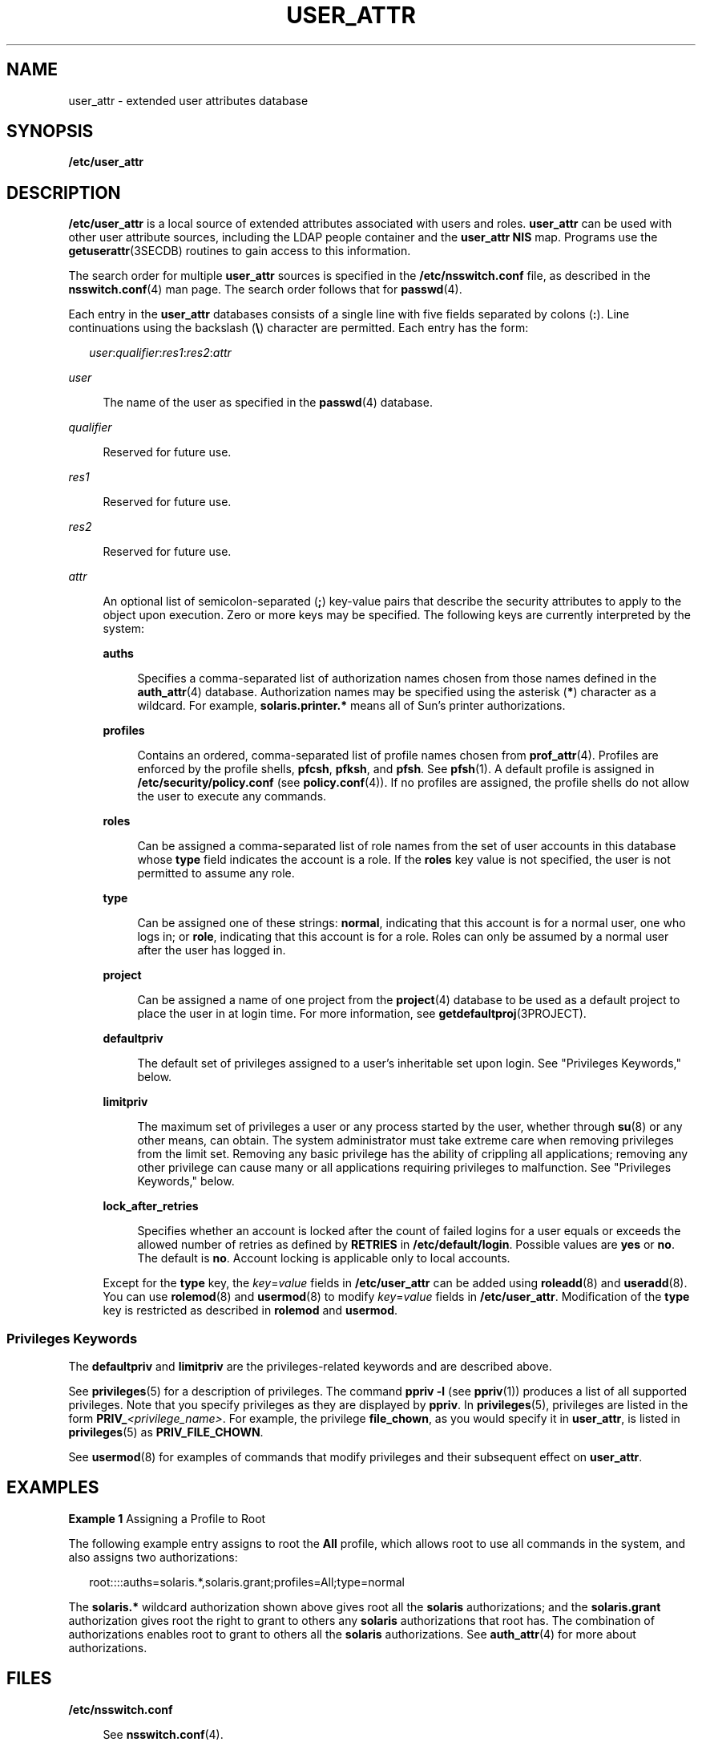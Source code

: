 '\" te
.\"  Copyright (C) 2008 Sun Microsystems, Inc. All Rights Reserved
.\" The contents of this file are subject to the terms of the Common Development and Distribution License (the "License").  You may not use this file except in compliance with the License.
.\" You can obtain a copy of the license at usr/src/OPENSOLARIS.LICENSE or http://www.opensolaris.org/os/licensing.  See the License for the specific language governing permissions and limitations under the License.
.\" When distributing Covered Code, include this CDDL HEADER in each file and include the License file at usr/src/OPENSOLARIS.LICENSE.  If applicable, add the following below this CDDL HEADER, with the fields enclosed by brackets "[]" replaced with your own identifying information: Portions Copyright [yyyy] [name of copyright owner]
.TH USER_ATTR 4 "May 13, 2017"
.SH NAME
user_attr \- extended user attributes database
.SH SYNOPSIS
.LP
.nf
\fB/etc/user_attr\fR
.fi

.SH DESCRIPTION
.LP
\fB/etc/user_attr\fR is a local source of extended attributes associated with
users and roles. \fBuser_attr\fR can be used with other user attribute sources,
including the LDAP people container and the \fBuser_attr\fR \fBNIS\fR map.
Programs use the \fBgetuserattr\fR(3SECDB)
routines to gain access to this information.
.sp
.LP
The search order for multiple \fBuser_attr\fR sources is specified in the
\fB/etc/nsswitch.conf\fR file, as described in the \fBnsswitch.conf\fR(4) man
page. The search order follows that for \fBpasswd\fR(4).
.sp
.LP
Each entry in the \fBuser_attr\fR databases consists of a single line with five
fields separated by colons (\fB:\fR). Line continuations using the backslash
(\fB\e\fR) character are permitted. Each entry has the form:
.sp
.in +2
.nf
\fIuser\fR:\fIqualifier\fR:\fIres1\fR:\fIres2\fR:\fIattr\fR
.fi
.in -2

.sp
.ne 2
.na
\fB\fIuser\fR\fR
.ad
.sp .6
.RS 4n
The name of the user as specified in the \fBpasswd\fR(4) database.
.RE

.sp
.ne 2
.na
\fB\fIqualifier\fR\fR
.ad
.sp .6
.RS 4n
Reserved for future use.
.RE

.sp
.ne 2
.na
\fB\fIres1\fR\fR
.ad
.sp .6
.RS 4n
Reserved for future use.
.RE

.sp
.ne 2
.na
\fB\fIres2\fR\fR
.ad
.sp .6
.RS 4n
Reserved for future use.
.RE

.sp
.ne 2
.na
\fB\fIattr\fR\fR
.ad
.sp .6
.RS 4n
An optional list of semicolon-separated (\fB;\fR) key-value pairs that describe
the security attributes to apply to the object upon execution. Zero or more
keys may be specified. The following keys are currently interpreted by the
system:
.sp
.ne 2
.na
\fB\fBauths\fR\fR
.ad
.sp .6
.RS 4n
Specifies a comma-separated list of authorization names chosen from those names
defined in the \fBauth_attr\fR(4) database. Authorization names may be
specified using the asterisk (\fB*\fR) character as a wildcard. For example,
\fBsolaris.printer.*\fR means all of Sun's printer authorizations.
.RE

.sp
.ne 2
.na
\fB\fBprofiles\fR\fR
.ad
.sp .6
.RS 4n
Contains an ordered, comma-separated list of profile names chosen from
\fBprof_attr\fR(4). Profiles are enforced by the profile shells, \fBpfcsh\fR,
\fBpfksh\fR, and \fBpfsh\fR. See \fBpfsh\fR(1). A default profile is assigned
in \fB/etc/security/policy.conf\fR (see \fBpolicy.conf\fR(4)). If no profiles
are assigned, the profile shells do not allow the user to execute any commands.
.RE

.sp
.ne 2
.na
\fB\fBroles\fR\fR
.ad
.sp .6
.RS 4n
Can be assigned a comma-separated list of role names from the set of user
accounts in this database whose \fBtype\fR field indicates the account is a
role. If the \fBroles\fR key value is not specified, the user is not permitted
to assume any role.
.RE

.sp
.ne 2
.na
\fB\fBtype\fR\fR
.ad
.sp .6
.RS 4n
Can be assigned one of these strings: \fBnormal\fR, indicating that this
account is for a normal user, one who logs in; or \fBrole\fR, indicating that
this account is for a role. Roles can only be assumed by a normal user after
the user has logged in.
.RE

.sp
.ne 2
.na
\fB\fBproject\fR\fR
.ad
.sp .6
.RS 4n
Can be assigned a name of one project from the \fBproject\fR(4) database to be
used as a default project to place the user in at login time. For more
information, see \fBgetdefaultproj\fR(3PROJECT).
.RE

.sp
.ne 2
.na
\fB\fBdefaultpriv\fR\fR
.ad
.sp .6
.RS 4n
The default set of privileges assigned to a user's inheritable set upon login.
See "Privileges Keywords," below.
.RE

.sp
.ne 2
.na
\fB\fBlimitpriv\fR\fR
.ad
.sp .6
.RS 4n
The maximum set of privileges a user or any process started by the user,
whether through \fBsu\fR(8) or any other means, can obtain. The system
administrator must take extreme care when removing privileges from the limit
set. Removing any basic privilege has the ability of crippling all
applications; removing any other privilege can cause many or all applications
requiring privileges to malfunction. See "Privileges Keywords," below.
.RE

.sp
.ne 2
.na
\fB\fBlock_after_retries\fR\fR
.ad
.sp .6
.RS 4n
Specifies whether an account is locked after the count of failed logins for a
user equals or exceeds the allowed number of retries as defined by
\fBRETRIES\fR in \fB/etc/default/login\fR. Possible values are \fByes\fR or
\fBno\fR. The default is \fBno\fR. Account locking is applicable only to local
accounts.
.RE

.sp
.LP
Except for the \fBtype\fR key, the \fB\fIkey\fR=\fIvalue\fR\fR fields in
\fB/etc/user_attr\fR can be added using \fBroleadd\fR(8) and
\fBuseradd\fR(8). You can use \fBrolemod\fR(8) and \fBusermod\fR(8) to
modify \fB\fIkey\fR=\fIvalue\fR\fR fields in \fB/etc/user_attr\fR. Modification
of the \fBtype\fR key is restricted as described in \fBrolemod\fR and
\fBusermod\fR.
.SS "Privileges Keywords"
.LP
The \fBdefaultpriv\fR and \fBlimitpriv\fR are the privileges-related keywords
and are described above.
.sp
.LP
See \fBprivileges\fR(5) for a description of privileges. The command
\fBppriv\fR \fB-l\fR (see \fBppriv\fR(1)) produces a list of all supported
privileges. Note that you specify privileges as they are displayed by
\fBppriv\fR. In \fBprivileges\fR(5), privileges are listed in the form
\fBPRIV_\fR\fI<privilege_name>\fR\&. For example, the privilege
\fBfile_chown\fR, as you would specify it in \fBuser_attr\fR, is listed in
\fBprivileges\fR(5) as \fBPRIV_FILE_CHOWN\fR.
.sp
.LP
See \fBusermod\fR(8) for examples of commands that
modify privileges and their subsequent effect on \fBuser_attr\fR.
.SH EXAMPLES
.LP
\fBExample 1 \fRAssigning a Profile to Root
.sp
.LP
The following example entry assigns to root the \fBAll\fR profile, which allows
root to use all commands in the system, and also assigns two authorizations:

.sp
.in +2
.nf
root::::auths=solaris.*,solaris.grant;profiles=All;type=normal
.fi
.in -2

.sp
.LP
The \fBsolaris.*\fR wildcard authorization shown above gives root all the
\fBsolaris\fR authorizations; and the \fBsolaris.grant\fR authorization gives
root the right to grant to others any \fBsolaris\fR authorizations that root
has. The combination of authorizations enables root to grant to others all the
\fBsolaris\fR authorizations. See \fBauth_attr\fR(4) for more about
authorizations.

.SH FILES
.ne 2
.na
\fB\fB/etc/nsswitch.conf\fR\fR
.ad
.sp .6
.RS 4n
See \fBnsswitch.conf\fR(4).
.RE

.sp
.ne 2
.na
\fB\fB/etc/user_attr\fR\fR
.ad
.sp .6
.RS 4n
Described here.
.RE

.SH ATTRIBUTES
.LP
See \fBattributes\fR(5) for descriptions of the following attributes:
.sp

.sp
.TS
box;
c | c
l | l .
ATTRIBUTE TYPE	ATTRIBUTE VALUE
_
Availibility	SUNWcsr
_
Interface Stability	See below
.TE

.sp
.LP
The command-line syntax is Committed. The output is Uncommitted.
.SH SEE ALSO
.LP
\fBauths\fR(1), \fBpfcsh\fR(1), \fBpfksh\fR(1), \fBpfsh\fR(1), \fBppriv\fR(1),
\fBprofiles\fR(1), \fBroles\fR(1), \fBroleadd\fR(8), \fBrolemod\fR(8),
\fBuseradd\fR(8), \fBusermod\fR(8), \fBgetdefaultproj\fR(3PROJECT),
\fBgetuserattr\fR(3SECDB), \fBauth_attr\fR(4), \fBexec_attr\fR(4),
\fBnsswitch.conf\fR(4), \fBpasswd\fR(4), \fBpolicy.conf\fR(4),
\fBprof_attr\fR(4), \fBproject\fR(4), \fBattributes\fR(5), \fBprivileges\fR(5)
.sp
.LP
\fISystem Administration Guide: Security Services\fR
.SH NOTES
.LP
The root user is usually defined in local databases for a number of reasons,
including the fact that root needs to be able to log in and do system
maintenance in single-user mode, before the network name service databases are
available. For this reason, an entry should exist for root in the local
\fBuser_attr\fR file, and the precedence shown in the example
\fBnsswitch.conf\fR(4) file entry under EXAMPLES is highly recommended.
.sp
.LP
Because the list of legal keys is likely to expand, any code that parses this
database must be written to ignore unknown key-value pairs without error. When
any new keywords are created, the names should be prefixed with a unique
string, such as the company's stock symbol, to avoid potential naming
conflicts.
.sp
.LP
In the \fBattr\fR field, escape the following symbols with a backslash
(\fB\e\fR) if you use them in any value: colon (\fB:\fR), semicolon (\fB;\fR),
carriage return (\fB\en\fR), equals (\fB=\fR), or backslash (\fB\e\fR).
